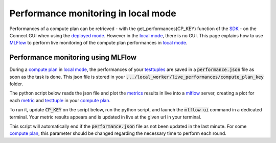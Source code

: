 Performance monitoring in local mode
====================================

Performances of a compute plan can be retrieved
- with the get_performances(CP_KEY) function of the `SDK <api_reference.html#sdk-reference>`_
- on the Connect GUI when using the `deployed mode <debug.html#deployed-mode>`_.
However in the `local mode <debug.html#local-mode>`_, there is no GUI. This page explains how to use `MLFlow <https://mlflow.org/>`_ to perform live monitoring of the compute plan performances in `local mode <debug.html#local-mode>`_.

Performance monitoring using MLFlow
-----------------------------------

During a `compute plan <concepts.html#compute-plan>`_ in `local mode <debug.html#local-mode>`_, the performances of your `testtuples <concepts.html#test-tuple>`_ are saved in a :code:`performance.json` file as soon as the task is done. This json file is stored in your :code:`.../local_worker/live_performances/compute_plan_key` folder.

The python script below reads the json file and plot the `metrics <concepts.html#metric>`_ results in live into a `mlflow <https://mlflow.org/>`_ server, creating a plot for each `metric <concepts.html#metric>`_ and `testtuple <concepts.html#test-tuple>`_ in your `compute plan <concepts.html#compute-plan>`_.

To run it, update :code:`CP_KEY` on the script below, run the python script, and launch the :code:`mlflow ui` command in a dedicated terminal.
Your metric results appears and is updated in live at the given url in your terminal.

This script will automatically end if the :code:`performance.json` file as not been updated in the last minute. For some `compute plan <concepts.html#compute-plan>`_, this parameter should be changed regarding the necessary time to perform each round.

.. code-block:: python
    :caption: mlflow_live_performances.py

    import pandas as pd
    import json
    from pathlib import Path
    from mlflow import log_metric
    from itertools import islice
    import time
    import os

    TIMEOUT = 60  # Number of seconds to stop the script after the last update of the json file
    CP_KEY = "..."  # Compute plan key
    POLLING_FREQUENCY = 10 # Try to read the updates in the file every 10 seconds

    path_to_json = Path("local-worker") / "live_performances" / CP_KEY / "performances.json"

    # Wait for the file to be found
    start = time.time()
    while not path_to_json.exists():
        time.sleep(POLLING_FREQUENCY)
        if time.time() - start >= TIMEOUT:
            raise TimeoutError("The performance file does not exist, maybe no test task has been executed yet.")


    logged_rows = []
    last_update = time.time()

    while (time.time() - last_update) <= TIMEOUT:

        if last_update == os.path.getmtime(str(path_to_json)):
            time.sleep(POLLING_FREQUENCY)
            continue

        last_update = os.path.getmtime(str(path_to_json))

        time.sleep(1)  # Waiting for the json to be fully written
        dict_perf = json.load(path_to_json.open())

        df = pd.DataFrame(dict_perf)

        for _, row in df.iterrows():
            if row["testtuple_key"] in logged_rows:
                continue

            logged_rows.append(row["testtuple_key"])

            step = row["round_idx"] or row["testtuple_rank"]

            log_metric(f"{row['metric_name']}_{row['worker']}", row["performance"], step)


